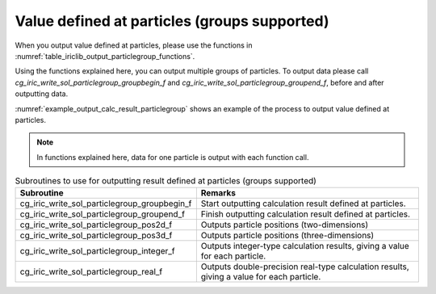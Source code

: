 .. _iriclib_output_result_particlegroup:

Value defined at particles (groups supported)
===================================================

When you output value defined at particles, please use the functions in 
:numref:`table_iriclib_output_particlegroup_functions`.

Using the functions explained here, you can output multiple groups of particles.
To output data please call `cg_iric_write_sol_particlegroup_groupbegin_f` and
`cg_iric_write_sol_particlegroup_groupend_f`, before and after outputting data.

:numref:`example_output_calc_result_particlegroup` shows an example of
the process to output value defined at particles.

.. note:: In functions explained here, data for one particle
          is output with each function call.

.. _table_iriclib_output_particlegroup_functions:

.. list-table:: Subroutines to use for outputting result defined at particles (groups supported)
   :header-rows: 1

   * - Subroutine
     - Remarks
   * - cg_iric_write_sol_particlegroup_groupbegin_f
     - Start outputting calculation result defined at particles.
   * - cg_iric_write_sol_particlegroup_groupend_f
     - Finish outputting calculation result defined at particles.
   * - cg_iric_write_sol_particlegroup_pos2d_f
     - Outputs particle positions (two-dimensions)
   * - cg_iric_write_sol_particlegroup_pos3d_f
     - Outputs particle positions (three-dimensions)
   * - cg_iric_write_sol_particlegroup_integer_f
     - Outputs integer-type calculation results, giving a value for each particle.
   * - cg_iric_write_sol_particlegroup_real_f
     - Outputs double-precision real-type calculation results, giving a value for each particle.

.. code-block:: fortran
   :caption: Example source code (Value defined at particles (groups supported))
   :name: example_output_calc_result_particlegroup
   :linenos:

   program SampleProgram
     implicit none
     include 'cgnslib_f.h'

     integer:: fin, ier, isize, jsize
     integer:: canceled
     integer:: locked
     double precision:: time
     double precision, dimension(:,:), allocatable::grid_x, grid_y
     integer:: numparticles = 10
     double precision, dimension(:), allocatable:: particle_x, particle_y, 
     double precision, dimension(:), allocatable:: velocity_x, velocity_y, temperature
     integer:: i
     integer:: status = 1
     character(len=20):: condFile

     condFile = 'test.cgn'

     ! Open CGNS file
     call cg_open_f(condFile, CG_MODE_MODIFY, fin, ier)
     if (ier /=0) STOP "*** Open error of CGNS file ***"

     ! Initialize iRIClib
     call cg_iric_init_f(fin, ier)
     if (ier /=0) STOP "*** Initialize error of CGNS file ***"

     ! Check the grid size
     call cg_iric_gotogridcoord2d_f(isize, jsize, ier)
     ! Allocate memory for loading the grid
     allocate(grid_x(isize, jsize), grid_y(isize, jsize))
     ! Allocate memory for calculation result.
     allocate(particle_x(numparticles), particle_y(numparticles))
     allocate(velocity_x(numparticles), velocity_y(numparticles), temperature(numparticles))

     ! Read the grid into memory
     call cg_iric_getgridcoord2d_f(grid_x, grid_y, ier)

     ! Output the initial state information.
     time = 0
     call cg_iric_write_sol_time_f(time, ier)

     call cg_iric_write_sol_particlegroup_groupbegin_f('driftwood', ier)
     do i = 1, numparticles
       ! (Input values to particle_x, particle_x, velocity_x, velocity_y, temperature here)
       call cg_iric_write_sol_particlegroup_pos2d_f(particle_x(i), particle_y(i), ier)
       call cg_iric_write_sol_particlegroup_real_f('VelocityX', velocity_x(i), ier)
       call cg_iric_write_sol_particlegroup_real_f('VelocityY', velocity_y(i), ier)
       call cg_iric_write_sol_particlegroup_real_f('Temperature', temperature(i), ier)
     end do
     call cg_iric_write_sol_particlegroup_groupend_f(ier)

     do
       time = time + 10.0

       ! (Perform calculation here)

       call iric_check_cancel_f(canceled)
       if (canceled == 1) exit

       ! Output calculation results
       call iric_write_sol_start_f(condFile, ier)
       call cg_iric_write_sol_time_f(time, ier)
       call cg_iric_write_sol_particlegroup_groupbegin_f('driftwood', ier)
       do i = 1, numparticles
         ! (Input values to particle_x, particle_x, velocity_x, velocity_y, temperature here)
         call cg_iric_write_sol_particlegroup_pos2d_f(particle_x(i), particle_y(i), ier)
         call cg_iric_write_sol_particlegroup_real_f('VelocityX', velocity_x(i), ier)
         call cg_iric_write_sol_particlegroup_real_f('VelocityY', velocity_y(i), ier)
         call cg_iric_write_sol_particlegroup_real_f('Temperature', temperature(i), ier)
       end do
       call cg_iric_write_sol_particlegroup_groupend_f(ier)

       if (time > 1000) exit
     end do

     ! Close CGNS file
     call cg_close_f(fin, ier)
     stop
   end program SampleProgram
